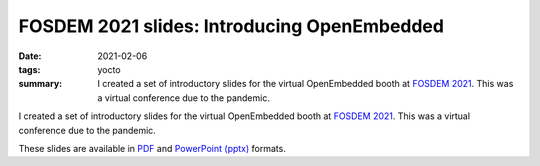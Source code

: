 ..
   Copyright Paul Barker <paul@pbarker.dev>
   SPDX-License-Identifier: CC-BY-NC-4.0

FOSDEM 2021 slides: Introducing OpenEmbedded
============================================

:date: 2021-02-06
:tags: yocto
:summary:
    I created a set of introductory slides for the virtual OpenEmbedded booth at
    `FOSDEM 2021`_. This was a virtual conference due to the pandemic.

I created a set of introductory slides for the virtual OpenEmbedded booth at
`FOSDEM 2021`_. This was a virtual conference due to the pandemic.

These slides are available in `PDF`_ and `PowerPoint (pptx)`_ formats.

.. _FOSDEM 2021: https://archive.fosdem.org/2021/
.. _PDF: https://pub.pbarker.dev/presentations/2021-02-01%20Introducing%20OpenEmbedded/Introducing%20OpenEmbedded.pdf
.. _PowerPoint (pptx): https://pub.pbarker.dev/presentations/2021-02-01%20Introducing%20OpenEmbedded/Introducing%20OpenEmbedded.pptx
